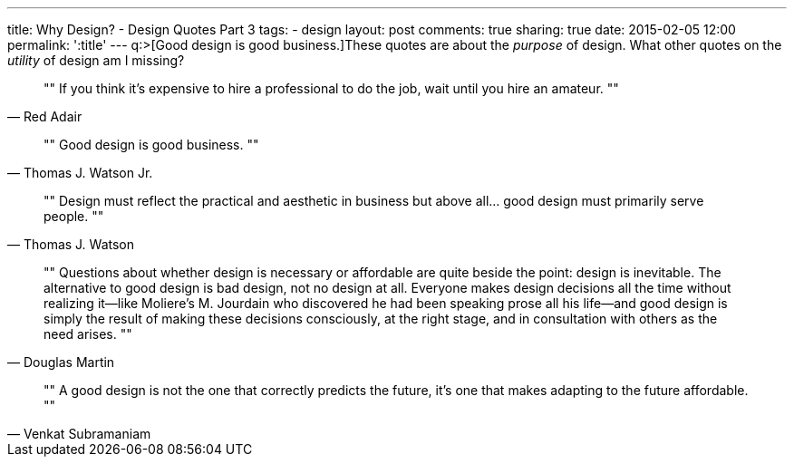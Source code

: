 ---
title: Why Design? - Design Quotes Part 3
tags:
- design
layout: post
comments: true
sharing: true
date: 2015-02-05 12:00
permalink: ':title'
---
q:>[Good design is good business.]These quotes are about the _purpose_ of design. What other quotes on the _utility_ of design am I missing?

[quote, Red Adair]
""
If you think it's expensive to hire a professional to do the job, wait until you hire an amateur.
""

[quote, Thomas J. Watson Jr.]
""
Good design is good business.
""

[quote, Thomas J. Watson]
""
Design must reflect the practical and aesthetic in business but above all... good design must primarily serve people.
""

[quote, Douglas Martin]
""
Questions about whether design is necessary or affordable are quite beside the point: design is inevitable. The alternative to good design is bad design, not no design at all. Everyone makes design decisions all the time without realizing it—like Moliere's M. Jourdain who discovered he had been speaking prose all his life—and good design is simply the result of making these decisions consciously, at the right stage, and in consultation with others as the need arises.
""

[quote, Venkat Subramaniam]
""
A good design is not the one that correctly predicts the future, it's one that makes adapting to the future affordable.
""
